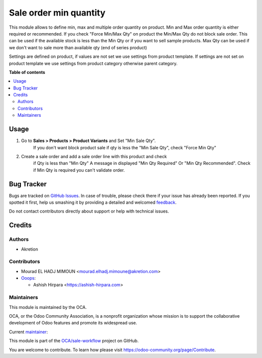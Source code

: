 =======================
Sale order min quantity
=======================

.. !!!!!!!!!!!!!!!!!!!!!!!!!!!!!!!!!!!!!!!!!!!!!!!!!!!!
   !! This file is generated by oca-gen-addon-readme !!
   !! changes will be overwritten.                   !!
   !!!!!!!!!!!!!!!!!!!!!!!!!!!!!!!!!!!!!!!!!!!!!!!!!!!!

.. |badge1| image:: https://img.shields.io/badge/maturity-Beta-yellow.png
    :target: https://odoo-community.org/page/development-status
    :alt: Beta
.. |badge2| image:: https://img.shields.io/badge/licence-AGPL--3-blue.png
    :target: http://www.gnu.org/licenses/agpl-3.0-standalone.html
    :alt: License: AGPL-3
.. |badge3| image:: https://img.shields.io/badge/github-OCA%2Fsale--workflow-lightgray.png?logo=github
    :target: https://github.com/OCA/sale-workflow/tree/14.0/sale_restricted_qty
    :alt: OCA/sale-workflow
.. |badge4| image:: https://img.shields.io/badge/weblate-Translate%20me-F47D42.png
    :target: https://translation.odoo-community.org/projects/sale-workflow-14-0/sale-workflow-14-0-sale_restricted_qty
    :alt: Translate me on Weblate
.. |badge5| image:: https://img.shields.io/badge/runbot-Try%20me-875A7B.png
    :target: https://runbot.odoo-community.org/runbot/167/14.0
    :alt: Try me on Runbot

|badge1| |badge2| |badge3| |badge4| |badge5|

This module allows to define min, max and multiple order quantity on product.
Min and Max order quantity is either required or recommended.
If you check "Force Min/Max Qty" on product the Min/Max Qty do not block sale
order.
This can be used if the available stock is less than the Min Qty
or if you want to sell sample products.
Max Qty can be used if we don't want to sale more than available qty
(end of series product)

Settings are defined on product, if values are not set we use settings from
product template.
If settings are not set on product template we use settings from
product category otherwise parent category.

**Table of contents**

.. contents::
   :local:

Usage
=====

#. Go to **Sales > Products > Product Variants** and Set "Min Sale Qty".
    If you don't want block product sale if qty is less the "Min Sale Qty",
    check "Force Min Qty"
#. Create a sale order and add a sale order line with this product and check
    if Qty is less than "Min Qty" A message in displayed "Min Qty Required"
    Or "Min Qty Recommended". Check if Min Qty is required you can't
    validate order.

Bug Tracker
===========

Bugs are tracked on `GitHub Issues <https://github.com/OCA/sale-workflow/issues>`_.
In case of trouble, please check there if your issue has already been reported.
If you spotted it first, help us smashing it by providing a detailed and welcomed
`feedback <https://github.com/OCA/sale-workflow/issues/new?body=module:%20sale_restricted_qty%0Aversion:%2014.0%0A%0A**Steps%20to%20reproduce**%0A-%20...%0A%0A**Current%20behavior**%0A%0A**Expected%20behavior**>`_.

Do not contact contributors directly about support or help with technical issues.

Credits
=======

Authors
~~~~~~~

* Akretion

Contributors
~~~~~~~~~~~~

* Mourad EL HADJ MIMOUN <mourad.elhadj.mimoune@akretion.com>

* `Ooops <https://www.ooops404.com/>`_:

  * Ashish Hirpara <https://ashish-hirpara.com>

Maintainers
~~~~~~~~~~~

This module is maintained by the OCA.

.. image:: https://odoo-community.org/logo.png
   :alt: Odoo Community Association
   :target: https://odoo-community.org

OCA, or the Odoo Community Association, is a nonprofit organization whose
mission is to support the collaborative development of Odoo features and
promote its widespread use.

.. |maintainer-ashishhirapara| image:: https://github.com/ashishhirapara.png?size=40px
    :target: https://github.com/ashishhirapara
    :alt: ashishhirapara

Current `maintainer <https://odoo-community.org/page/maintainer-role>`__:

|maintainer-ashishhirapara|

This module is part of the `OCA/sale-workflow <https://github.com/OCA/sale-workflow/tree/14.0/sale_restricted_qty>`_ project on GitHub.

You are welcome to contribute. To learn how please visit https://odoo-community.org/page/Contribute.
